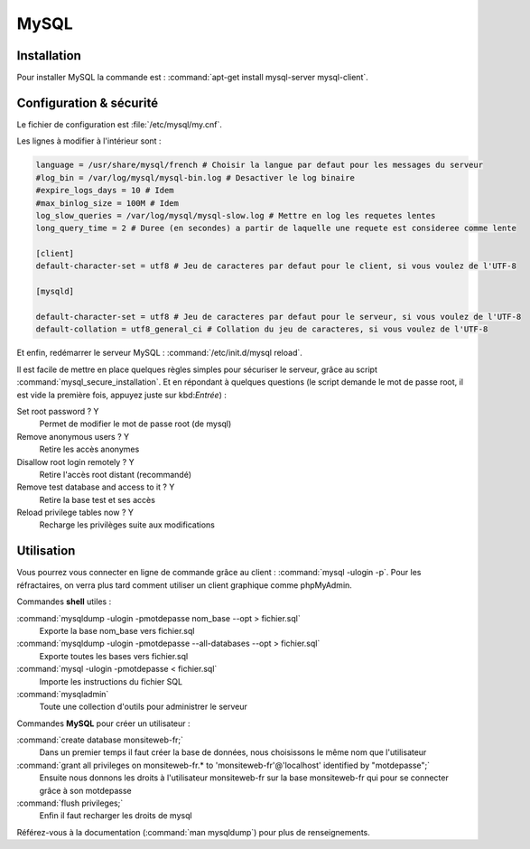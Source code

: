 MySQL
=====

Installation
************

Pour installer MySQL la commande est : :command:`apt-get install mysql-server mysql-client`.

Configuration & sécurité
************************

Le fichier de configuration est :file:`/etc/mysql/my.cnf`.

Les lignes à modifier à l'intérieur sont :

.. code-block:: bash

  language = /usr/share/mysql/french # Choisir la langue par defaut pour les messages du serveur
  #log_bin = /var/log/mysql/mysql-bin.log # Desactiver le log binaire
  #expire_logs_days = 10 # Idem
  #max_binlog_size = 100M # Idem
  log_slow_queries = /var/log/mysql/mysql-slow.log # Mettre en log les requetes lentes
  long_query_time = 2 # Duree (en secondes) a partir de laquelle une requete est consideree comme lente

  [client]
  default-character-set = utf8 # Jeu de caracteres par defaut pour le client, si vous voulez de l'UTF-8

  [mysqld]

  default-character-set = utf8 # Jeu de caracteres par defaut pour le serveur, si vous voulez de l'UTF-8
  default-collation = utf8_general_ci # Collation du jeu de caracteres, si vous voulez de l'UTF-8

Et enfin, redémarrer le serveur MySQL : :command:`/etc/init.d/mysql reload`.

Il est facile de mettre en place quelques règles simples pour sécuriser le serveur, grâce au script :command:`mysql_secure_installation`. Et en répondant à quelques questions (le script demande le mot de passe root, il est vide la première fois, appuyez juste sur kbd:`Entrée`) :

Set root password ? Y
  Permet de modifier le mot de passe root (de mysql)

Remove anonymous users ? Y
  Retire les accès anonymes

Disallow root login remotely ? Y
  Retire l'accès root distant (recommandé)

Remove test database and access to it ? Y
  Retire la base test et ses accès

Reload privilege tables now ? Y
  Recharge les privilèges suite aux modifications 

Utilisation
***********

Vous pourrez vous connecter en ligne de commande grâce au client : :command:`mysql -ulogin -p`. Pour les réfractaires, on verra plus tard comment utiliser un client graphique comme phpMyAdmin.

Commandes **shell** utiles :

:command:`mysqldump -ulogin -pmotdepasse nom_base --opt > fichier.sql`
  Exporte la base nom_base vers fichier.sql

:command:`mysqldump -ulogin -pmotdepasse --all-databases --opt > fichier.sql`
  Exporte toutes les bases vers fichier.sql

:command:`mysql -ulogin -pmotdepasse < fichier.sql`
  Importe les instructions du fichier SQL

:command:`mysqladmin`
  Toute une collection d'outils pour administrer le serveur
	
Commandes **MySQL** pour créer un utilisateur :

:command:`create database monsiteweb-fr;`
	Dans un premier temps il faut créer la base de données, nous choisissons le même nom que l'utilisateur

:command:`grant all privileges on monsiteweb-fr.* to 'monsiteweb-fr'@'localhost' identified by "motdepasse";`
	Ensuite nous donnons les droits à l'utilisateur monsiteweb-fr sur la base monsiteweb-fr qui pour se connecter grâce à son motdepasse

:command:`flush privileges;`
	Enfin il faut recharger les droits de mysql
	
Référez-vous à la documentation (:command:`man mysqldump`) pour plus de renseignements.

.. seealso::

  Ajouter un utilisateur : http://dev.mysql.com/doc/refman/5.0/fr/adding-users.html